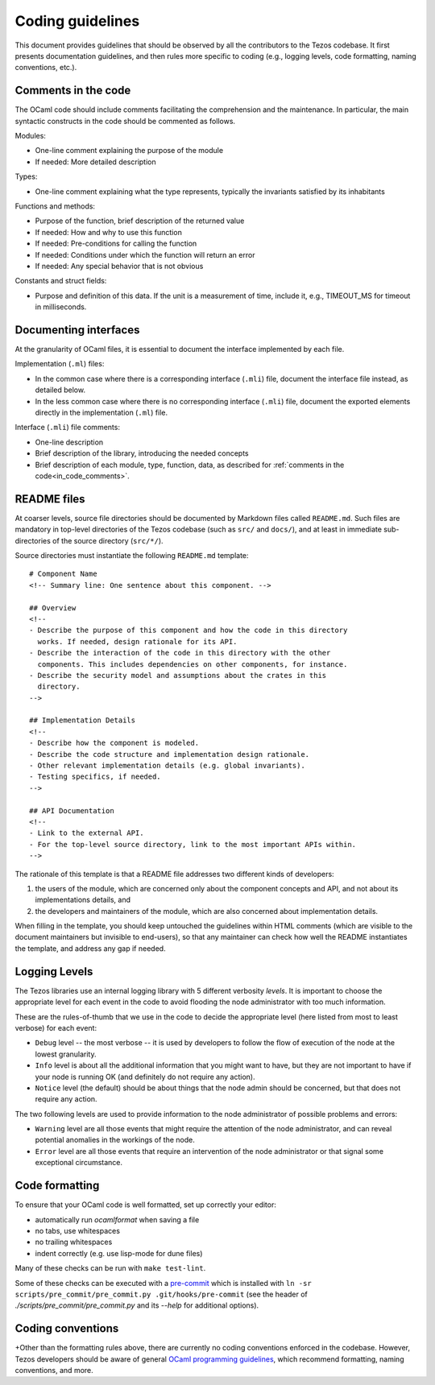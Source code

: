 .. _coding_guidelines:

Coding guidelines
=================

This document provides guidelines that should be observed by all the contributors to the Tezos codebase. It first presents documentation guidelines, and then rules more specific to coding (e.g., logging levels, code formatting, naming conventions, etc.).

.. _in_code_comments:

Comments in the code
--------------------

The OCaml code should include comments facilitating the comprehension and the maintenance. In particular, the main syntactic constructs in the code should be commented as follows.

Modules:

- One-line comment explaining the purpose of the module
- If needed: More detailed description

Types:

- One-line comment explaining what the type represents, typically the invariants satisfied by its inhabitants

Functions and methods:

- Purpose of the function, brief description of the returned value
- If needed: How and why to use this function
- If needed: Pre-conditions for calling the function
- If needed: Conditions under which the function will return an error
- If needed: Any special behavior that is not obvious

Constants and struct fields:

- Purpose and definition of this data. If the unit is a measurement of time, include it, e.g., TIMEOUT_MS for timeout in milliseconds.

Documenting interfaces
----------------------

At the granularity of OCaml files, it is essential to document the interface implemented by each file.

Implementation (``.ml``) files:

- In the common case where there is a corresponding interface (``.mli``) file,
  document the interface file instead, as detailed below.
- In the less common case where there is no corresponding interface (``.mli``)
  file, document the exported elements directly in the implementation (``.ml``)
  file.

Interface (``.mli``) file comments:

- One-line description
- Brief description of the library, introducing the needed concepts
- Brief description of each module, type, function, data, as described for :ref:`comments in the code<in_code_comments>`.

README files
------------

At coarser levels, source file directories should be documented by Markdown files called ``README.md``. Such files are mandatory in top-level directories of the Tezos codebase (such as ``src/`` and ``docs/``), and at least in immediate sub-directories of the source directory (``src/*/``).

Source directories must instantiate the following ``README.md`` template::

  # Component Name
  <!-- Summary line: One sentence about this component. -->

  ## Overview
  <!--
  - Describe the purpose of this component and how the code in this directory
    works. If needed, design rationale for its API.
  - Describe the interaction of the code in this directory with the other
    components. This includes dependencies on other components, for instance.
  - Describe the security model and assumptions about the crates in this
    directory.
  -->

  ## Implementation Details
  <!--
  - Describe how the component is modeled.
  - Describe the code structure and implementation design rationale.
  - Other relevant implementation details (e.g. global invariants).
  - Testing specifics, if needed.
  -->

  ## API Documentation
  <!--
  - Link to the external API.
  - For the top-level source directory, link to the most important APIs within.
  -->

The rationale of this template is that a README file addresses two different kinds of developers:

#. the users of the module, which are concerned only about the component
   concepts and API, and not about its implementations details, and
#. the developers and maintainers of the module, which are also concerned about
   implementation details.

When filling in the template, you should keep untouched the guidelines within
HTML comments (which are visible to the document maintainers but invisible to
end-users), so that any maintainer can check how well the README instantiates
the template, and address any gap if needed.

Logging Levels
--------------

The Tezos libraries use an internal logging library with 5 different verbosity `levels`.
It is important to choose the appropriate level for each event in the code to
avoid flooding the node administrator with too much information.

These are the rules-of-thumb that we use in the code to decide the appropriate
level (here listed from most to least verbose) for each event:

- ``Debug`` level -- the most verbose -- it is used by developers to follow
  the flow of execution of the node at the lowest granularity.
- ``Info`` level is about all the additional information that you might want to
  have, but they are not important to have if your node is running OK
  (and definitely do not require any action).
- ``Notice`` level (the default) should be about things that the node
  admin should be concerned, but that does not require any action.

The two following levels are used to provide information to the node
administrator of possible problems and errors:

- ``Warning`` level are all those events that might require the attention of
  the node administrator, and can reveal potential anomalies in the workings of
  the node.
- ``Error`` level are all those events that require an intervention of the node
  administrator or that signal some exceptional circumstance.

Code formatting
---------------

To ensure that your OCaml code is well formatted, set up correctly your editor:

+ automatically run `ocamlformat` when saving a file
+ no tabs, use whitespaces
+ no trailing whitespaces
+ indent correctly (e.g. use lisp-mode for dune files)

Many of these checks can be run with ``make test-lint``.

Some of these checks can be executed with a `pre-commit <https://git-scm.com/book/en/v2/Customizing-Git-Git-Hooks>`_
which is installed with
``ln -sr scripts/pre_commit/pre_commit.py .git/hooks/pre-commit``
(see the header of `./scripts/pre_commit/pre_commit.py` and its `--help`
for additional options).

Coding conventions
------------------

+Other than the formatting rules above, there are currently no coding
conventions enforced in the codebase. However, Tezos developers should be aware
of general `OCaml programming guidelines <http://caml.inria.fr/resources/doc/
guides/guidelines.en.html>`_, which recommend formatting, naming conventions,
and more.
